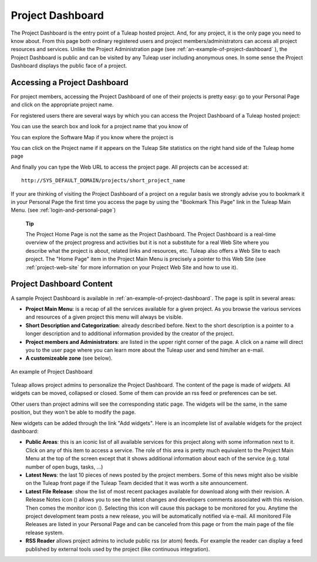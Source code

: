 
.. |SYSPRODUCTNAME| replace:: Tuleap

Project Dashboard
=================

The Project Dashboard is the entry point of a |SYSPRODUCTNAME| hosted
project. And, for any project, it is the only page you need to know
about. From this page both ordinary registered users and project
members/administrators can access all project resources and services.
Unlike the Project Administration page (see :ref:`an-example-of-project-dashboard` ), the Project Dashboard is
public and can be visited by any |SYSPRODUCTNAME| user including
anonymous ones. In some sense the Project Dashboard displays the public
face of a project.

.. _accessing-a-project-dashboard:

Accessing a Project Dashboard
------------------------------

For project members, accessing the Project Dashboard of one of their
projects is pretty easy: go to your Personal Page and click on the
appropriate project name.

For registered users there are several ways by which you can access the
Project Dashboard of a |SYSPRODUCTNAME| hosted project:

You can use the search box and look for a project name that you know of

You can explore the Software Map if you know where the project is

You can click on the Project name if it appears on the
|SYSPRODUCTNAME| Site statistics on the right hand side of the
|SYSPRODUCTNAME| home page

And finally you can type the Web URL to access the project page. All
projects can be accessed at:

::

    http://SYS_DEFAULT_DOMAIN/projects/short_project_name

If your are thinking of visiting the Project Dashboard of a project on a
regular basis we strongly advise you to bookmark it in your Personal
Page the first time you access the page by using the "Bookmark This
Page" link in the |SYSPRODUCTNAME| Main Menu. (see :ref:`login-and-personal-page`)

    **Tip**

    The Project Home Page is not the same as the Project Dashboard. The
    Project Dashboard is a real-time overview of the project progress
    and activities but it is not a substitute for a real Web Site where
    you describe what the project is about, related links and resources,
    etc. |SYSPRODUCTNAME| also offers a Web Site to each project. The
    "Home Page" item in the Project Main Menu is precisely a pointer to
    this Web Site (see :ref:`project-web-site` for more information on your Project Web Site
    and how to use it).

.. _project-dashboard-content:

Project Dashboard Content
--------------------------

A sample Project Dashboard is available in :ref:`an-example-of-project-dashboard`. The page is split in
several areas:

-  **Project Main Menu**: is a recap of all the services available for a
   given project. As you browse the various services and resources of a
   given project this menu will always be visible.

-  **Short Description and Categorization**: already described before.
   Next to the short description is a pointer to a longer description
   and to additional information provided by the creator of the project.

-  **Project members and Administrators**: are listed in the upper right
   corner of the page. A click on a name will direct you to the user
   page where you can learn more about the |SYSPRODUCTNAME| user and
   send him/her an e-mail.

-  **A customizeable zone** (see below).

.. _an-example-of-project-dashboard:

.. figure:: ../images/screenshots/sc_projectsummarypage.png
   :align: center
   :alt: An example of Project Dashboard
   :name: An example of Project Dashboard

   An example of Project Dashboard

|SYSPRODUCTNAME| allows project admins to personalize the Project
Dashboard. The content of the page is made of *widgets*. All widgets can
be moved, collapsed or closed. Some of them can provide an rss feed or
preferences can be set.

Other users than project admins will see the corresponding static page.
The widgets will be the same, in the same position, but they won't be
able to modify the page.

New widgets can be added through the link "Add widgets". Here is an
incomplete list of available widgets for the project dashboard:

-  **Public Areas**: this is an iconic list of all available services
   for this project along with some information next to it. Click on any
   of this item to access a service. The role of this area is pretty
   much equivalent to the Project Main Menu at the top of the screen
   except that it shows additional information about each of the service
   (e.g. total number of open bugs, tasks, ...)

-  **Latest News**: the last 10 pieces of news posted by the project
   members. Some of this news might also be visible on the
   |SYSPRODUCTNAME| front page if the |SYSPRODUCTNAME| Team decided
   that it was worth a site announcement.

-  **Latest File Release**: show the list of most recent packages
   available for download along with their revision. A Release Notes
   icon (|image1|) allows you to see the latest changes and developers
   comments associated with this revision. Then comes the monitor icon
   (|image2|). Selecting this icon will cause this package to be
   monitored for you. Anytime the project development team posts a new
   release, you will be automatically notified via e-mail. All monitored
   File Releases are listed in your Personal Page and can be canceled
   from this page or from the main page of the file release system.

-  **RSS Reader** allows project admins to include public rss (or atom)
   feeds. For example the reader can display a feed published by
   external tools used by the project (like continuous integration).

.. |image1| image:: ../images/icons/text.png
.. |image2| image:: ../images/icons/notification_stop.png
